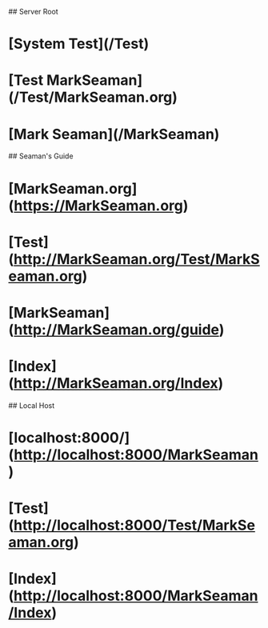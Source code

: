 # Seaman's Guide Test Page


## Server Root

* [System Test](/Test)
* [Test MarkSeaman](/Test/MarkSeaman.org)
* [Mark Seaman](/MarkSeaman)


## Seaman's Guide

* [MarkSeaman.org](https://MarkSeaman.org)
* [Test](http://MarkSeaman.org/Test/MarkSeaman.org)
* [MarkSeaman](http://MarkSeaman.org/guide)
* [Index](http://MarkSeaman.org/Index)


## Local Host

* [localhost:8000/](http://localhost:8000/MarkSeaman)
* [Test](http://localhost:8000/Test/MarkSeaman.org)
* [Index](http://localhost:8000/MarkSeaman/Index)


